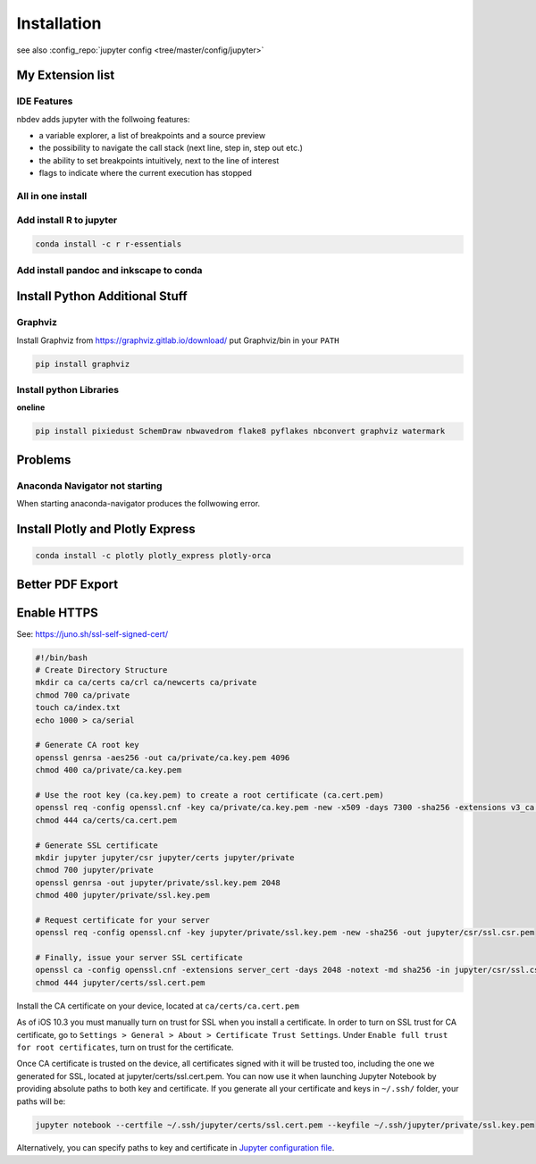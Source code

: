 ============
Installation
============

see also :config_repo:`jupyter config <tree/master/config/jupyter>`

My Extension list
=================

.. code-block:: bash
   :linenos:

   jupyter labextension install @jupyter-widgets/jupyterlab-manager
   jupyter labextension install @jupyterlab/statusbar-extension
   jupyter labextension install @jupyterlab/plotly-extension
   jupyter labextension install @jupyterlab/toc
   jupyter labextension install @deathbeds/jupyterlab_graphviz
   jupyter labextension install @ryantam626/jupyterlab_sublime
   jupyter labextension install jupyter-matplotlib
   jupyter labextension install @mflevine/jupyterlab_html
   jupyter labextension install jupyterlab-drawio
   jupyter labextension install jupyterlab-flake8
   jupyter labextension install jupyterlab_hidecode
   jupyter labextension install @lckr/jupyterlab_variableinspector
   jupyter labextension install @jupyter-widgets/jupyterlab-manager

IDE Features
------------
nbdev adds jupyter with the follwoing features:

* a variable explorer, a list of breakpoints and a source preview
* the possibility to navigate the call stack (next line, step in, step out etc.)
* the ability to set breakpoints intuitively, next to the line of interest
* flags to indicate where the current execution has stopped

.. code-block:: bash
   :linenos:

   pip install nbdev
   conda install xeus-python -c conda-forge
   pip install jupyter_server
   jupyter labextension install @jupyterlab/debugger


All in one install
------------------

.. code-block:: bash
   :linenos:

   jupyter labextension install @jupyter-widgets/jupyterlab-manager @jupyterlab/statusbar-extension @jupyterlab/plotly-extension @jupyterlab/toc @deathbeds/jupyterlab_graphviz @ryantam626/jupyterlab_sublime jupyter-matplotlib @mflevine/jupyterlab_html jupyterlab-drawio jupyterlab-flake8 jupyterlab_hidecode @lckr/jupyterlab_variableinspector @jupyter-widgets/jupyterlab-manager


Add install R to jupyter
------------------------

.. code-block:: bash

   conda install -c r r-essentials

Add install pandoc and inkscape to conda
----------------------------------------

.. code-block:: bash
   :linenos:

   conda install -c conda-forge pandoc
   conda install -c conda-forge inkscape

Install Python Additional Stuff
===============================

Graphviz
--------

Install Graphviz from https://graphviz.gitlab.io/download/
put Graphviz/bin in your ``PATH``

.. code-block:: bash

   pip install graphviz

Install python Libraries
------------------------

.. code-block:: bash
   :linenos:

   pip install pixiedust
   pip install SchemDraw
   pip install nbwavedrom
   pip install flake8
   pip install pyflakes
   pip install nbconvert
   pip install watermark
   pip install sty

**oneline**

.. code-block:: bash

   pip install pixiedust SchemDraw nbwavedrom flake8 pyflakes nbconvert graphviz watermark

Problems
========

Anaconda Navigator not starting
-------------------------------
When starting anaconda-navigator produces the follwowing error.

.. code-block:: bash
   :linenos:

   $ anaconda-navigator.exe
   Traceback (most recent call last):
     File "c:\Users\silvan.zahno\AppData\Local\Continuum\anaconda3\lib\site-packages\qtpy\__init__.py", line 202, in <module>
       from PySide import __version__ as PYSIDE_VERSION  # analysis:ignore
   ModuleNotFoundError: No module named 'PySide'

   During handling of the above exception, another exception occurred:

   Traceback (most recent call last):
     File "c:\Users\silvan.zahno\AppData\Local\Continuum\anaconda3\Scripts\anaconda-navigator-script.py", line 6, in <module>
       from anaconda_navigator.app.main import main
     File "c:\Users\silvan.zahno\AppData\Local\Continuum\anaconda3\lib\site-packages\anaconda_navigator\app\main.py", line 22, in <module>
       from anaconda_navigator.utils.conda import is_conda_available
     File "c:\Users\silvan.zahno\AppData\Local\Continuum\anaconda3\lib\site-packages\anaconda_navigator\utils\__init__.py", line 15, in <module>
       from qtpy.QtGui import QIcon
     File "c:\Users\silvan.zahno\AppData\Local\Continuum\anaconda3\lib\site-packages\qtpy\__init__.py", line 208, in <module>
       raise PythonQtError('No Qt bindings could be found')
   qtpy.PythonQtError: No Qt bindings could be found

.. code-block:: bash
   :linenos:

   pip uninstall PyQt5
   conda update conda
   conda update anaconda-navigator
   anaconda-navigator.exe

Install Plotly and Plotly Express
=================================

.. code-block:: bash

   conda install -c plotly plotly_express plotly-orca

Better PDF Export
=================

.. code-block:: bash
   :linenos:

   sudo apt-get install texlive-xetex
   pip install jupyter_contrib_nbextensions
   pip install cite2c

Enable HTTPS
============

See: https://juno.sh/ssl-self-signed-cert/

.. code-block:: bash

   #!/bin/bash
   # Create Directory Structure
   mkdir ca ca/certs ca/crl ca/newcerts ca/private
   chmod 700 ca/private
   touch ca/index.txt
   echo 1000 > ca/serial

   # Generate CA root key
   openssl genrsa -aes256 -out ca/private/ca.key.pem 4096
   chmod 400 ca/private/ca.key.pem

   # Use the root key (ca.key.pem) to create a root certificate (ca.cert.pem)
   openssl req -config openssl.cnf -key ca/private/ca.key.pem -new -x509 -days 7300 -sha256 -extensions v3_ca -out ca/certs/ca.cert.pem
   chmod 444 ca/certs/ca.cert.pem

   # Generate SSL certificate
   mkdir jupyter jupyter/csr jupyter/certs jupyter/private
   chmod 700 jupyter/private
   openssl genrsa -out jupyter/private/ssl.key.pem 2048
   chmod 400 jupyter/private/ssl.key.pem

   # Request certificate for your server
   openssl req -config openssl.cnf -key jupyter/private/ssl.key.pem -new -sha256 -out jupyter/csr/ssl.csr.pem

   # Finally, issue your server SSL certificate
   openssl ca -config openssl.cnf -extensions server_cert -days 2048 -notext -md sha256 -in jupyter/csr/ssl.csr.pem -out jupyter/certs/ssl.cert.pem
   chmod 444 jupyter/certs/ssl.cert.pem

Install the CA certificate on your device, located at ``ca/certs/ca.cert.pem``

As of iOS 10.3 you must manually turn on trust for SSL when you install a certificate. In order to turn on SSL trust for CA certificate, go to ``Settings > General > About > Certificate Trust Settings``. Under ``Enable full trust for root certificates``, turn on trust for the certificate.

Once CA certificate is trusted on the device, all certificates signed with it will be trusted too, including the one we generated for SSL, located at jupyter/certs/ssl.cert.pem. You can now use it when launching Jupyter Notebook by providing absolute paths to both key and certificate. If you generate all your certificate and keys in ``~/.ssh/`` folder, your paths will be:


.. code-block:: bash

   jupyter notebook --certfile ~/.ssh/jupyter/certs/ssl.cert.pem --keyfile ~/.ssh/jupyter/private/ssl.key.pem

Alternatively, you can specify paths to key and certificate in `Jupyter configuration file <http://jupyter-notebook.readthedocs.io/en/latest/public_server.html#running-a-public-notebook-server>`_.

